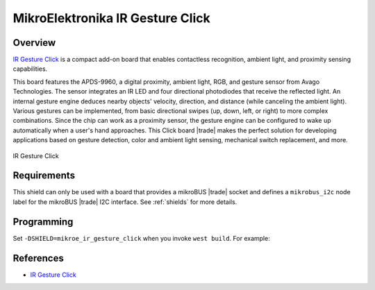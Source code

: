 .. _mikroe_ir_gesture_click_shield:

MikroElektronika IR Gesture Click
=================================

Overview
********

`IR Gesture Click`_ is a compact add-on board that enables contactless recognition, ambient light,
and proximity sensing capabilities.

This board features the APDS-9960, a digital proximity, ambient light, RGB, and gesture sensor from
Avago Technologies. The sensor integrates an IR LED and four directional photodiodes that receive
the reflected light. An internal gesture engine deduces nearby objects' velocity, direction, and
distance (while canceling the ambient light). Various gestures can be implemented, from basic
directional swipes (up, down, left, or right) to more complex combinations. Since the chip can work
as a proximity sensor, the gesture engine can be configured to wake up automatically when a user's
hand approaches. This Click board |trade| makes the perfect solution for developing applications based on
gesture detection, color and ambient light sensing, mechanical
switch replacement, and more.

.. figure:: images/mikroe_ir_gesture_click.webp
   :align: center
   :alt: IR Gesture Click
   :height: 300px

   IR Gesture Click

Requirements
************

This shield can only be used with a board that provides a mikroBUS |trade| socket and defines a
``mikrobus_i2c`` node label for the mikroBUS |trade| I2C interface. See :ref:`shields` for more
details.

Programming
***********

Set ``-DSHIELD=mikroe_ir_gesture_click`` when you invoke ``west build``. For example:

.. zephyr-app-commands::
   :zephyr-app: samples/sensor/apds9960
   :board: mikroe_clicker_ra4m1
   :shield: mikroe_ir_gesture_click
   :gen-args: -DCONFIG_APDS9960_TRIGGER_GLOBAL_THREAD=y
   :goals: build

References
**********

- `IR Gesture Click`_

.. _IR Gesture Click: https://www.mikroe.com/ir-gesture-click
